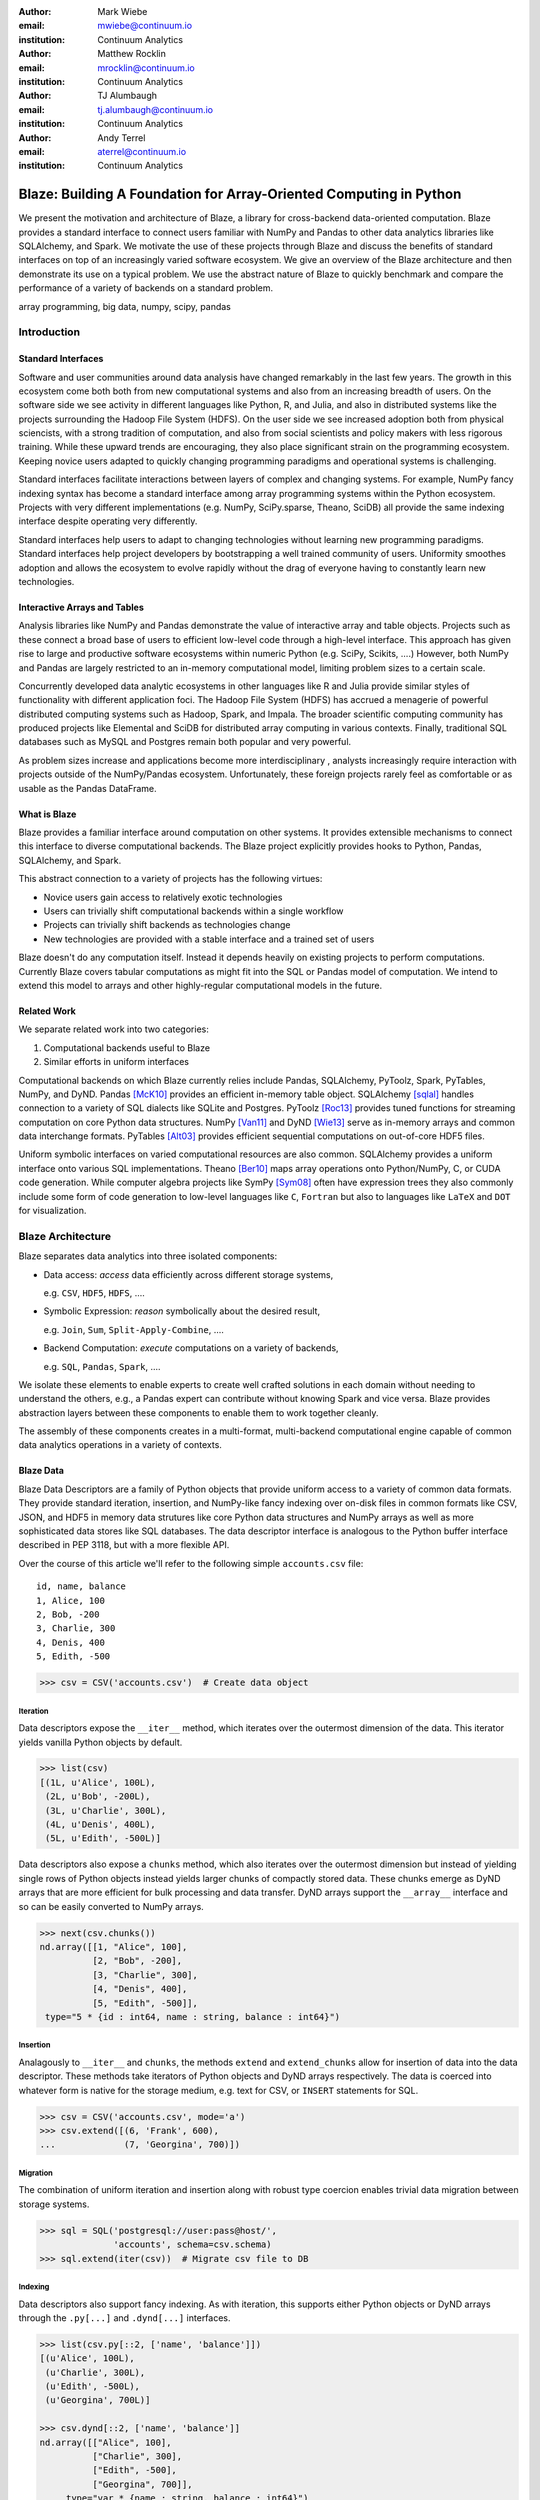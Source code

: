 :author: Mark Wiebe
:email: mwiebe@continuum.io
:institution: Continuum Analytics

:author: Matthew Rocklin
:email: mrocklin@continuum.io
:institution: Continuum Analytics

:author: TJ Alumbaugh
:email: tj.alumbaugh@continuum.io
:institution: Continuum Analytics

:author: Andy Terrel
:email: aterrel@continuum.io
:institution: Continuum Analytics

-------------------------------------------------------------------
Blaze: Building A Foundation for Array-Oriented Computing in Python
-------------------------------------------------------------------

.. class:: abstract

We present the motivation and architecture of Blaze, a library for
cross-backend data-oriented computation.  Blaze provides a standard interface
to connect users familiar with NumPy and Pandas to other data analytics
libraries like SQLAlchemy, and Spark.  We motivate the use of these projects
through Blaze and discuss the benefits of standard interfaces on top of an
increasingly varied software ecosystem. We give an overview of the Blaze
architecture and then demonstrate its use on a typical problem.  We use the
abstract nature of Blaze to quickly benchmark and compare the performance of a
variety of backends on a standard problem.

.. class:: keywords

   array programming, big data, numpy, scipy, pandas

Introduction
------------

Standard Interfaces
~~~~~~~~~~~~~~~~~~~

Software and user communities around data analysis have changed remarkably in
the last few years.  The growth in this ecosystem come both both from new
computational systems and also from an increasing breadth of users.  On the
software side we see activity in different languages like Python, R, and Julia,
and also in distributed systems like the projects surrounding the Hadoop File
System (HDFS).  On the user side we see increased adoption both from physical
sciencists, with a strong tradition of computation, and also from
social scientists and policy makers with less rigorous training. While these
upward trends are encouraging, they also place significant strain on the
programming ecosystem.  Keeping novice users adapted to quickly changing
programming paradigms and operational systems is challenging.

Standard interfaces facilitate interactions between layers of complex and
changing systems.  For example, NumPy fancy indexing syntax has become a
standard interface among array programming systems within the Python ecosystem.
Projects with very different implementations (e.g. NumPy, SciPy.sparse, Theano,
SciDB) all provide the same indexing interface despite operating very
differently.

Standard interfaces help users to adapt to changing technologies without
learning new programming paradigms.  Standard interfaces help project
developers by bootstrapping a well trained community of users. Uniformity
smoothes adoption and allows the ecosystem to evolve rapidly without the drag
of everyone having to constantly learn new technologies.


Interactive Arrays and Tables
~~~~~~~~~~~~~~~~~~~~~~~~~~~~~

Analysis libraries like NumPy and Pandas demonstrate the value of interactive
array and table objects.  Projects such as these connect a broad base of users
to efficient low-level code through a high-level interface.  This approach has
given rise to large and productive software ecosystems within numeric Python
(e.g. SciPy, Scikits, ....)  However, both NumPy and Pandas are largely
restricted to an in-memory computational model, limiting problem sizes to a
certain scale.

Concurrently developed data analytic ecosystems in other languages like R and
Julia provide similar styles of functionality with different application foci.
The Hadoop File System (HDFS) has accrued a menagerie of powerful distributed
computing systems such as Hadoop, Spark, and Impala.  The broader scientific
computing community has produced projects like Elemental and SciDB for
distributed array computing in various contexts.  Finally, traditional SQL
databases such as MySQL and Postgres remain both popular and very powerful.

As problem sizes increase and applications become more interdisciplinary ,
analysts increasingly require interaction with projects outside of the
NumPy/Pandas ecosystem.  Unfortunately, these foreign projects rarely feel as
comfortable or as usable as the Pandas DataFrame.

What is Blaze
~~~~~~~~~~~~~

Blaze provides a familiar interface around computation on other
systems.  It provides extensible mechanisms to connect this interface to
diverse computational backends.  The Blaze project explicitly provides hooks to
Python, Pandas, SQLAlchemy, and Spark.

This abstract connection to a variety of projects has the following virtues:

*   Novice users gain access to relatively exotic technologies
*   Users can trivially shift computational backends within a single workflow
*   Projects can trivially shift backends as technologies change
*   New technologies are provided with a stable interface and a trained set of
    users

Blaze doesn't do any computation itself.  Instead it depends heavily on
existing projects to perform computations.  Currently Blaze covers tabular
computations as might fit into the SQL or Pandas model of computation.  We
intend to extend this model to arrays and other highly-regular computational
models in the future.

Related Work
~~~~~~~~~~~~

We separate related work into two categories:

1.  Computational backends useful to Blaze
2.  Similar efforts in uniform interfaces

Computational backends on which Blaze currently relies include Pandas,
SQLAlchemy, PyToolz, Spark, PyTables, NumPy, and DyND.  Pandas [McK10]_ provides an
efficient in-memory table object.  SQLAlchemy [sqlal]_ handles connection to a variety
of SQL dialects like SQLite and Postgres.  PyToolz [Roc13]_ provides tuned functions for
streaming computation on core Python data structures.  NumPy [Van11]_ and DyND
[Wie13]_ serve as in-memory arrays and common data interchange formats.
PyTables [Alt03]_ provides efficient sequential computations on out-of-core
HDF5 files.

Uniform symbolic interfaces on varied computational resources are also common.
SQLAlchemy provides a uniform interface onto various SQL implementations.
Theano [Ber10]_ maps array operations onto Python/NumPy, C, or CUDA code generation.
While computer algebra projects like SymPy [Sym08]_ often have expression trees they
also commonly include some form of code generation to low-level languages like
``C``, ``Fortran`` but also to languages like ``LaTeX`` and ``DOT`` for
visualization.


Blaze Architecture
------------------

Blaze separates data analytics into three isolated components:

* Data access: *access* data efficiently across different storage systems,

  e.g. ``CSV``, ``HDF5``, ``HDFS``, ....

* Symbolic Expression: *reason* symbolically about the desired result,

  e.g. ``Join``, ``Sum``, ``Split-Apply-Combine``, ....

* Backend Computation: *execute* computations on a variety of backends,

  e.g. ``SQL``, ``Pandas``, ``Spark``, ....

We isolate these elements to enable experts to create well crafted solutions in
each domain without needing to understand the others, e.g., a Pandas expert can
contribute without knowing Spark and vice versa.  Blaze provides abstraction
layers between these components to enable them to work together cleanly.

The assembly of these components creates in a multi-format, multi-backend
computational engine capable of common data analytics operations in a variety
of contexts.


Blaze Data
~~~~~~~~~~

Blaze Data Descriptors are a family of Python objects that provide uniform
access to a variety of common data formats.  They provide standard iteration,
insertion, and NumPy-like fancy indexing over on-disk files in common formats
like CSV, JSON, and HDF5 in memory data strutures like core Python data
structures and NumPy arrays as well as more sophisticated data stores like SQL
databases.  The data descriptor interface is analogous to the Python buffer
interface described in PEP 3118, but with a more flexible API.

Over the course of this article we'll refer to the following simple
``accounts.csv`` file:

::

   id, name, balance
   1, Alice, 100
   2, Bob, -200
   3, Charlie, 300
   4, Denis, 400
   5, Edith, -500

.. code-block:: python

   >>> csv = CSV('accounts.csv')  # Create data object

Iteration
`````````

Data descriptors expose the ``__iter__`` method, which iterates over the
outermost dimension of the data.  This iterator yields vanilla Python objects
by default.

.. code-block:: python

   >>> list(csv)
   [(1L, u'Alice', 100L),
    (2L, u'Bob', -200L),
    (3L, u'Charlie', 300L),
    (4L, u'Denis', 400L),
    (5L, u'Edith', -500L)]


Data descriptors also expose a ``chunks`` method, which also iterates over the
outermost dimension but instead of yielding single rows of Python objects
instead yields larger chunks of compactly stored data.  These chunks emerge as
DyND arrays that are more efficient for bulk processing and data transfer.
DyND arrays support the ``__array__`` interface and so can be easily converted
to NumPy arrays.

.. code-block:: python

   >>> next(csv.chunks())
   nd.array([[1, "Alice", 100],
             [2, "Bob", -200],
             [3, "Charlie", 300],
             [4, "Denis", 400],
             [5, "Edith", -500]],
    type="5 * {id : int64, name : string, balance : int64}")

Insertion
`````````

Analagously to ``__iter__`` and ``chunks``, the methods ``extend`` and
``extend_chunks`` allow for insertion of data into the data descriptor.  These
methods take iterators of Python objects and DyND arrays respectively.  The
data is coerced into whatever form is native for the storage medium, e.g. text
for CSV, or ``INSERT`` statements for SQL.


.. code-block:: python

   >>> csv = CSV('accounts.csv', mode='a')
   >>> csv.extend([(6, 'Frank', 600),
   ...             (7, 'Georgina', 700)])


Migration
`````````

The combination of uniform iteration and insertion along with robust type
coercion enables trivial data migration between storage systems.

.. code-block:: python

   >>> sql = SQL('postgresql://user:pass@host/',
                 'accounts', schema=csv.schema)
   >>> sql.extend(iter(csv))  # Migrate csv file to DB


Indexing
````````

Data descriptors also support fancy indexing.  As with iteration, this supports
either Python objects or DyND arrays through the ``.py[...]`` and ``.dynd[...]``
interfaces.

.. code-block:: python

   >>> list(csv.py[::2, ['name', 'balance']])
   [(u'Alice', 100L),
    (u'Charlie', 300L),
    (u'Edith', -500L),
    (u'Georgina', 700L)]

   >>> csv.dynd[::2, ['name', 'balance']]
   nd.array([["Alice", 100],
             ["Charlie", 300],
             ["Edith", -500],
             ["Georgina", 700]],
        type="var * {name : string, balance : int64}")

Performance of this approach varies depending on the underlying storage system.
For file-based storage systems like CSV and JSON, it is necessary to seek
through the file to find the right line (see [iopro]_), but don't incur
needless deserialization costs (i.e. converting text into floats, ints, etc.)
which tend to dominate ingest times.  Some storage systems, like HDF5, support
random access natively.


Cohesion
````````

Different storage techniques manage data differently.  Cohesion between these
disparate systems is accomplished with the two projects ``datashape``, which
specifies the intended meaning of the data, and DyND, which manages efficient
type coercions and serves as an efficient intermediate representation.


Blaze Expr
~~~~~~~~~~

To be able to run analytics on a wide variety of computational
backends, it's important to have a way to represent them independent of any
particular backend. Blaze uses abstract expression trees for this,
including convenient syntax for creating them and a pluggable multiple
dispatch mechanism for lowering them to a computation backend. Once an
analytics computation is represented in this form, there is an opportunity
to do analysis and transformation on it prior to handing it off to a backend,
both for optimization purposes and to give heuristic feedback to the user
about the expected performance.

To illustrate how Blaze expression trees work, we will build up an expression
on a table from the bottom , showing the structure of the trees along the way.
Let's start with a single table, for which we'll create an expression node

.. code-block:: python

    >>> accts = TableSymbol('accounts',
    ...       '{id: int, name: string, balance: int}')

to represent a abstract table of accounts. By defining operations on expression
nodes which construct new abstract expression trees, we can provide a familiar
interface closely matching that of NumPy and of Pandas. For example, in
structured arrays and dataframes you can access fields as ``accts['name']``.

Extracting fields from the table gives us ``Column`` objects, to which we can
now apply operations. For example, we can select all accounts with a negative
balance.

.. code-block:: python

    >>> deadbeats = accts[accts['balance'] < 0]['name']

or apply the split-apply-combine pattern to get the highest grade in
each class

.. code-block:: python

    >>> By(accts, accts['name'], accts['balance'].sum())

In each of these cases we get an abstract expression tree representing
the analytics operation we have performed, in a form independent of any
particular backend.

::

                   -----By-----------
                 /       |            \
              accts   Column         Sum
                      /     \           |
                  accts    'name'     Column
                                     /      \
                                accts    'balance'

Blaze Compute
~~~~~~~~~~~~~

Once an analytics expression is represented as a Blaze expression tree,
it needs to be mapped onto a backend. This is done by walking the tree
using the multiple dispatch ``compute`` function, which defines how
an abstract Blaze operation maps to an operation in the target backend.

To see how this works, let's consider how to map the ``By`` node from the
previous section into a Pandas backend. The code that handles this is
an overload of ``compute`` which takes a ``By`` node and a
``DataFrame`` object. First, each of the child nodes must be computed,
so ``compute`` gets called on the three child nodes. This validates the
provided dataframe against the ``accts`` schema and extracts the
'name' and 'balance' columns from it. Then, the pandas ``groupby``
call is used to group the 'balance' column according to the 'name'
column, and apply the ``sum`` operation.

Each backend can map the common analytics patterns supported by Blaze
to its way of dealing with it, either by computing it on the fly as the
Pandas backend does, or by building up an expression in the target system
such as an SQL statement or an RDD map and groupByKey in Spark.

Multiple dispatch provides a pluggable mechanism to connect new back
ends, and handle interactions between different backends.

Example
~~~~~~~

We demonstrate the pieces of Blaze in a small toy example.

Recall our accounts dataset

.. code-block:: python

   >>> L = [(1, 'Alice',   100),
            (2, 'Bob',    -200),
            (3, 'Charlie', 300),
            (4, 'Denis',   400),
            (5, 'Edith',  -500)]

And our computation for names of account holders with negative balances

.. code-block:: python

   >>> deadbeats = accts[accts['balance'] < 0]['name']

We compose the abstract expression, ``deadbeats`` with the data ``L`` using the
function ``compute``.

.. code-block:: python

   >>> list(compute(deadbeats, L))
   ['Bob', 'Edith']

Note that the correct answer was returned as a list.

If we now store our same data ``L`` into a Pandas DataFrame and then run the
exact same ``deadbeats`` computation against it, we find the same semantic
answer.

.. code-block:: python

   >>> df = DataFrame(L, columns=['id', 'name', 'balance'])
   1      Bob
   4    Edith
   Name: name, dtype: object

Similarly against Spark

.. code-block:: python

   >>> sc = pyspark.SparkContext('local', 'Spark-app')
   >>> rdd = sc.parallelize(L) # Distributed DataStructure

   >>> compute(deadbeats, rdd)
   PythonRDD[1] at RDD at PythonRDD.scala:37

   >>> _.collect()
   ['Bob', 'Edith']

In each case of calling ``compute(deadbeats, ...)`` against a different data
source, Blaze orchestrates the right computational backend to execute the
desired query.  The result is given in the form received and computation is
done either with streaming Python, in memory Pandas, or distributed memory
Spark.  The user experience is identical in all cases.


Blaze Interface
~~~~~~~~~~~~~~~

The separation of expressions and backend computation provides a powerful
multi-backend experience.  Unfortunately, this separation may also be confusing
for a novice programmer.  To this end we provide an interactive object that
feels much like a Pandas DataFrame, but in fact can be driving any of our
backends.

.. code-block:: python

   >>> sql = SQL('postgresql://postgres@localhost',
   ...           'accounts')
   >>> t = Table(sql)
   >>> t
      id     name  balance
   0   1    Alice      100
   1   2      Bob     -200
   2   3  Charlie      300
   3   4    Denis      400
   4   5    Edith     -500

   >>> t[t['balance'] < 0]['name']
       name
   0    Bob
   1  Edith

The astute reader will note the use of Pandas-like user experience and output.
Note however, that these outputs are the result of computations on a Postgres
database.


Experiment
----------

To demonstrate the capabilities and motivation for Blaze, we execute a simple
split-apply-combine computation against a few backends.  We do this for a range
of problem sizes and so compare scalability across backends across scales.


Bitcoin
~~~~~~~

We consider financial transactions using the Bitcoin digital currency.  In
particular we consider transactions between de-anonymized identities as
computed by the process laid out in [Reid]_.  Each transaction consists of a
transaction ID, sender, recipient, timestamp, and a number of bitcoins sent.
Some example data

::

   # Transaction, Sender, Recipient, Timestamp, Value
   4,39337,39337,20120617120202,0.31081764
   4,39337,3,20120617120202,69.1
   5,2071196,2070358,20130304143805,61.60235182
   5,2071196,5,20130304143805,100.0

Expression
~~~~~~~~~~

We load in this data using `blaze.data`

.. code-block:: python

   >>> from blaze.data.csv import CSV
   >>> csv = CSV('user_edges.txt',
   ...           columns=['transaction', 'sender',
   ...              'recipient', 'timestamp', 'value'],
   ...           typehints={'timestamp': 'datetime'})

We then build an abstract table with this same schema

.. code-block:: python

   >>> t = TableSymbol('t', csv.schema)

And describe a simple computation, finding the ten senders that have sent the most bitcoins

.. code-block:: python

   >>> big_spenders = (By(t,
                          t['sender'],
                          t['value'].sum())
   ...                  .sort('value', ascending=False)
   ...                  .head(10))


Benchmark
~~~~~~~~~

We run this computation using streaming Python, Pandas, SQLite, Postgres, and Spark.  First we migrate the data to a variety of different data stores

.. code-block:: python

   >>> sqlite = into(SQL('sqlite:///btc.db', 'user_edges',
                         schema=csv.schema), csv)
   >>> postgres = into(SQL('postgresql:///user:pass',
                           'user_edges', schema=csv.schema),
                       csv)
   >>> hdf5 = into(HDF5('btc.hdf5', 'user_edges',
                        schema=csv.schema), csv)
   >>> df = into(DataFrame, csv)
   >>> rdd = into(SparkContext, csv)
   >>> py = into([], csv)

We then run our computation for a variety of sizes on the variety of backends

.. code-block:: python

   >>> from numpy import logspace
   >>> sizes = list(map(int, logspace(1, 8, 16)))

   >>> times = [[measure(lambda: compute(big_spenders.subs({t: t.head(size)}),
   ...                                   dataset))
   ...              for size in sizes]
   ...              for dataset in [py, df, rdd, sqlite, postgres, hdf5]]

TODO: Plot results

We see roughly what we expect, that Pandas performs about an order of magnitude
better than the others while in memory, but fails outside.  We get a good
comparison of technologies like SQLite, Postgres, and Streaming Python.  We see
that these technologies are able to span outside of single machine main memory.

For variety we benchmark a slightly different computation.

.. code-block:: python

   >>> popular_senders = (By(t, t['sender'], t['recipient'].nunique())
   ...                     .sort('value', ascending=False)
   ...                     .head(10))

TODO: Plot results

Here we see surprising results.  Pandas does not perform as well as expected
(though more performant alternatives to ``Series.nunique`` exist) and so we may
wish to choose one of the other backends as we scale out.

A quick survey of StackOverflow shows that ``df.nunique()`` is
significantly slower than ``len(df.unique())``.  We alter the
implementation for the ``nunique`` operation on a ``DataFrame``.

.. code-block:: python

   @dispatch(nunique, DataFrame)
   def compute(expr, df):
       parent = compute(expr.parent, df)  # Recurse up the tree
       # return parent.nunique()
       return len(parent.unique())

With this quick change we can redefine how Blaze interprets abstract
``nunique`` operations on Pandas DataFrames.  This change (if committed) can
accelerate all future Blaze/Pandas computations.


Discussion
~~~~~~~~~~

Blaze provides both rapid ability to migrate data between data formats and the
ability to rapidly prototype common computations against a wide variety of
backends.  It allows us to easily compare our options and choose the best for
our particular setting.  As that setting changes (i.e. if our data grows
considerably) our implementation can transition easily.

References
----------

.. [iopro]      http://docs.continuum.io/iopro/index.html
.. [Reid]       Reid, Fergal, and Martin Harrigan. "An analysis of anonymity in the
                bitcoin system." Security and Privacy in Social Networks. Springer New York,
                2013. 197-223.
.. [Zah10]      Zaharia, Matei, et al. "Spark: cluster computing with working sets."
                Proceedings of the 2nd USENIX conference on Hot topics in cloud
                computing. 2010.
.. [McK10]      Wes McKinney. *Data Structures for Statistical Computing in
                Python*, Proceedings of the 9th Python in Science Conference,
                51-56 (2010)
.. [sqlal]      http://www.sqlalchemy.org/
.. [Roc13]      Rocklin, Matthew and Welch, Erik and Jacobsen, John.
                *Toolz Documentation*, 2014 http://toolz.readthedocs.org/
.. [Wie13]      Wiebe, Mark. *LibDyND* https://github.com/ContinuumIO/libdynd
.. [Sym08]      SymPy Development Team. "SymPy: Python library for symbolic
                mathematics." (2008).
.. [Ber10]      Bergstra, James, et al. "Theano: a CPU and GPU math compiler in
                Python." Proc. 9th Python in Science Conf. 2010.
.. [Bor07]       Borthakur, Dhruba. "The hadoop distributed file system: Architecture
                and design." Hadoop Project Website 11 (2007): 21.
.. [Alt03]   Alted, Francesc, and Mercedes Fernández-Alonso. "PyTables: processing and analyzing extremely large amounts of data in Python." PyCon 2003 (2003).
.. [Van11]      Stéfan van der Walt, S. Chris Colbert and Gaël Varoquaux. *The
                NumPy Array: A Structure for Efficient Numerical Computation*,
                Computing in Science & Engineering, 13, 22-30 (2011),
